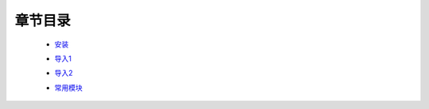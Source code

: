章节目录
-------
    - 安装_
        .. _安装: 安装.rst
    - 导入1_
        .. _导入1: 导入1.rst
    - 导入2_
        .. _导入2: 导入2.rst
    - 常用模块_
        .. _常用模块: 常用模块.rst